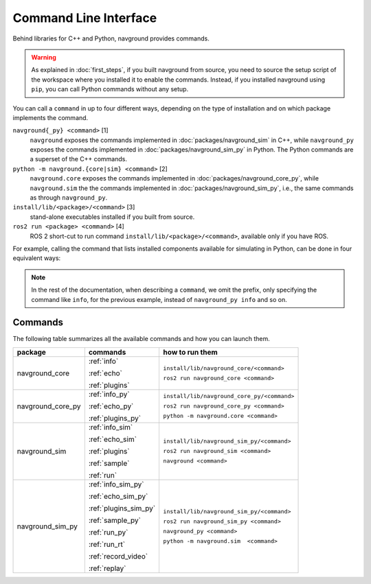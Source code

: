 ======================
Command Line Interface
======================

Behind libraries for C++ and Python, navground provides commands.

.. warning:: 

   As explained in :doc:`first_steps`, if you built navground from source, you need to source the setup script of the workspace where you installed it to enable the commands. Instead, if you installed navground using ``pip``, you can call Python commands without any setup.

You can call a ``command`` in up to four different ways, depending on the type of installation and on which package implements the command.

``navground{_py} <command>`` [1]
   ``navground`` exposes the commands implemented in :doc:`packages/navground_sim` in C++, while ``navground_py`` exposes the commands implemented in :doc:`packages/navground_sim_py` in Python. The Python commands are a superset of the C++ commands.
``python -m navground.{core|sim} <command>`` [2]
   ``navground.core`` exposes the commands implemented in :doc:`packages/navground_core_py`, while ``navground.sim`` the the commands implemented in :doc:`packages/navground_sim_py`, i.e., the same commands as through ``navground_py``.
``install/lib/<package>/<command>`` [3]
   stand-alone executables installed if you built from source.
``ros2 run <package> <command>`` [4]
   ROS 2 short-cut to run command ``install/lib/<package>/<command>``, available only if you have ROS.

For example, calling the command that lists installed components available for simulating in Python, can be done in four equivalent ways:

.. tabs::

   .. tab:: macOS and Linux

      .. code-block:: bash

         navground_py info
         python3 -m navground.sim info
         # only if you built from source 
         install/lib/navground_sim_py/info
         # only if you have ROS 
         ros2 run navground_sim_py info

   .. tab:: Windows

      .. code-block:: bash

         navground_py.exe info
         python -m navground.sim info
         # only if you built from source 
         install\Lib\navground_sim_py\info
         # only if you have ROS 
         ros2 run navground_sim_py info

.. note::

   In the rest of the documentation, when describing a ``command``, we omit the prefix, only specifying the command like ``info``,
   for the previous example, instead of ``navground_py info`` and so on.

Commands
========

The following table summarizes all the available commands and how you can launch them.

.. table::
   :widths: auto

   +-------------------+-----------------------+---------------------------------------------+
   | package           | commands              | how to run them                             |
   +===================+=======================+=============================================+
   | navground_core    | :ref:`info`           | ``install/lib/navground_core/<command>``    |
   |                   |                       |                                             |
   |                   | :ref:`echo`           | ``ros2 run navground_core <command>``       |
   |                   |                       |                                             |
   |                   | :ref:`plugins`        |                                             |
   +-------------------+-----------------------+---------------------------------------------+
   | navground_core_py | :ref:`info_py`        | ``install/lib/navground_core_py/<command>`` |
   |                   |                       |                                             |
   |                   | :ref:`echo_py`        | ``ros2 run navground_core_py <command>``    |
   |                   |                       |                                             |
   |                   | :ref:`plugins_py`     | ``python -m navground.core <command>``      |
   +-------------------+-----------------------+---------------------------------------------+
   | navground_sim     | :ref:`info_sim`       | ``install/lib/navground_sim_py/<command>``  |
   |                   |                       |                                             |
   |                   | :ref:`echo_sim`       | ``ros2 run navground_sim <command>``        |
   |                   |                       |                                             |
   |                   | :ref:`plugins`        | ``navground <command>``                     |
   |                   |                       |                                             |
   |                   | :ref:`sample`         |                                             |
   |                   |                       |                                             |
   |                   | :ref:`run`            |                                             |
   +-------------------+-----------------------+---------------------------------------------+
   | navground_sim_py  | :ref:`info_sim_py`    | ``install/lib/navground_sim_py/<command>``  |
   |                   |                       |                                             |
   |                   | :ref:`echo_sim_py`    | ``ros2 run navground_sim_py <command>``     |
   |                   |                       |                                             |
   |                   | :ref:`plugins_sim_py` | ``navground_py <command>``                  |
   |                   |                       |                                             |
   |                   | :ref:`sample_py`      |                                             |
   |                   |                       |                                             |
   |                   | :ref:`run_py`         | ``python -m navground.sim  <command>``      |
   |                   |                       |                                             |
   |                   | :ref:`run_rt`         |                                             | 
   |                   |                       |                                             |
   |                   | :ref:`record_video`   |                                             |
   |                   |                       |                                             |
   |                   | :ref:`replay`         |                                             |
   +-------------------+-----------------------+---------------------------------------------+

